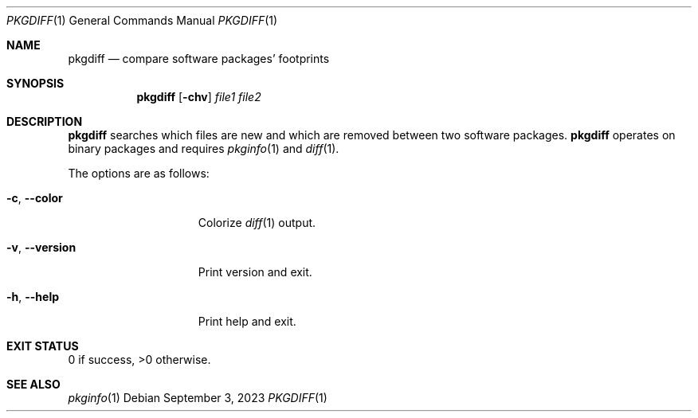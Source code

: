 .\" pkgdiff(1) manual page
.\" See COPYING and COPYRIGHT files for corresponding information.
.Dd September 3, 2023
.Dt PKGDIFF 1
.Os
.\" ==================================================================
.Sh NAME
.Nm pkgdiff
.Nd compare software packages' footprints
.\" ==================================================================
.Sh SYNOPSIS
.Nm pkgdiff
.Op Fl chv
.Ar file1 file2
.\" ==================================================================
.Sh DESCRIPTION
.Nm
searches which files are new and which are removed between two
software packages.
.Nm
operates on binary packages and requires
.Xr pkginfo 1 and
.Xr diff 1 .
.Pp
The options are as follows:
.Bl -tag -width XXXXXXXXXXXXX
.It Fl c , Fl \&-color
Colorize
.Xr diff 1
output.
.It Fl v , Fl \&-version
Print version and exit.
.It Fl h , Fl \&-help
Print help and exit.
.El
.\" ==================================================================
.Sh EXIT STATUS
0 if success, >0 otherwise.
.\" ==================================================================
.Sh SEE ALSO
.Xr pkginfo 1
.\" vim: cc=72 tw=70
.\" End of file.
